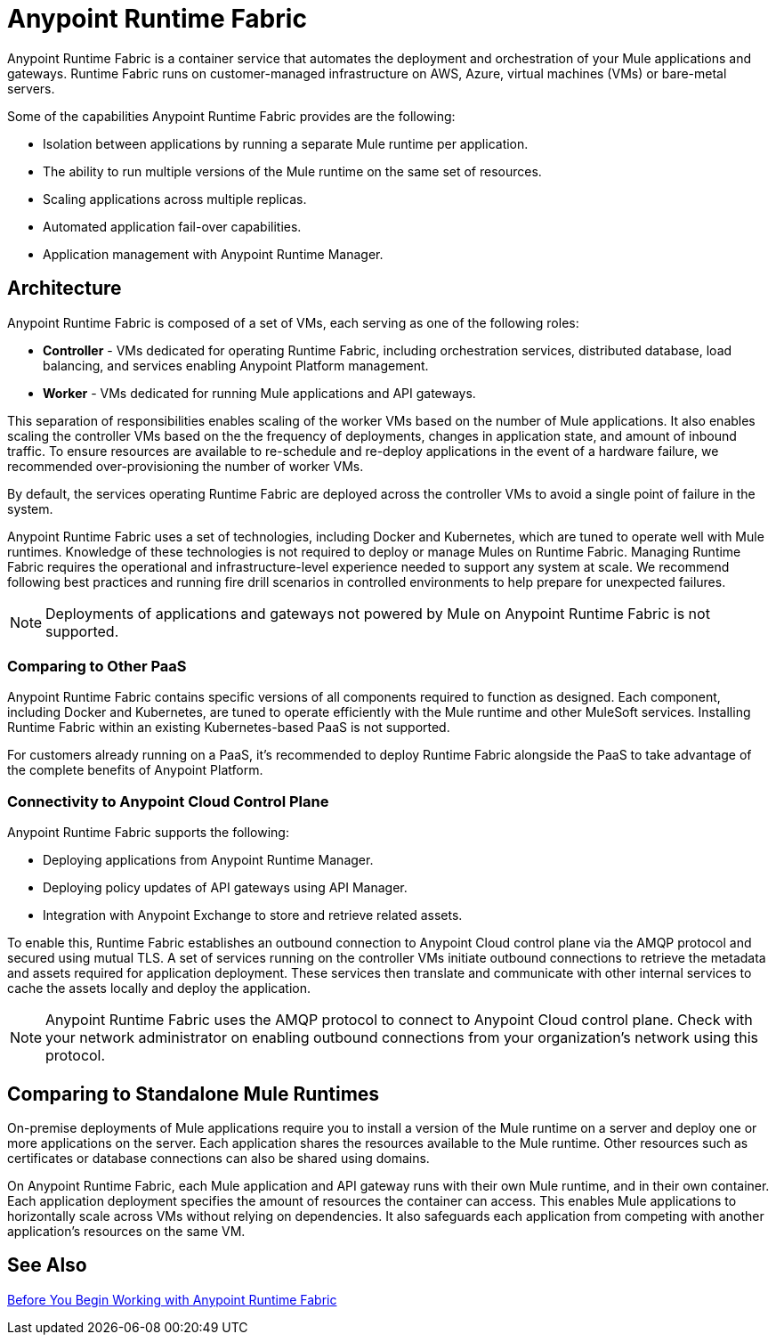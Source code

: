 = Anypoint Runtime Fabric

Anypoint Runtime Fabric is a container service that automates the deployment and orchestration of your Mule applications and gateways. Runtime Fabric runs on customer-managed infrastructure on AWS, Azure, virtual machines (VMs) or bare-metal servers.

Some of the capabilities Anypoint Runtime Fabric provides are the following:

* Isolation between applications by running a separate Mule runtime per application.
* The ability to run multiple versions of the Mule runtime on the same set of resources.
* Scaling applications across multiple replicas.
* Automated application fail-over capabilities.
* Application management with Anypoint Runtime Manager.

== Architecture

Anypoint Runtime Fabric is composed of a set of VMs, each serving as one of the following roles:

* *Controller* - VMs dedicated for operating Runtime Fabric, including orchestration services, distributed database, load balancing, and services enabling Anypoint Platform management.
* *Worker* - VMs dedicated for running Mule applications and API gateways.

This separation of responsibilities enables scaling of the worker VMs based on the number of Mule applications. It also enables scaling the controller VMs based on the the frequency of deployments, changes in application state, and amount of inbound traffic. To ensure resources are available to re-schedule and re-deploy applications in the event of a hardware failure, we recommended over-provisioning the number of worker VMs.

By default, the services operating Runtime Fabric are deployed across the controller VMs to avoid a single point of failure in the system.

Anypoint Runtime Fabric uses a set of technologies, including Docker and Kubernetes, which are tuned to operate well with Mule runtimes. Knowledge of these technologies is not required to deploy or manage Mules on Runtime Fabric. Managing Runtime Fabric requires the operational and infrastructure-level experience needed to support any system at scale. We recommend following best practices and running fire drill scenarios in controlled environments to help prepare for unexpected failures.

[NOTE]
Deployments of applications and gateways not powered by Mule on Anypoint Runtime Fabric is not supported.

=== Comparing to Other PaaS

Anypoint Runtime Fabric contains specific versions of all components required to function as designed. Each component, including Docker and Kubernetes, are tuned to operate efficiently with the Mule runtime and other MuleSoft services. Installing Runtime Fabric within an existing Kubernetes-based PaaS is not supported.

For customers already running on a PaaS, it's recommended to deploy Runtime Fabric alongside the PaaS to take advantage of the complete benefits of Anypoint Platform.

=== Connectivity to Anypoint Cloud Control Plane

Anypoint Runtime Fabric supports the following:

* Deploying applications from Anypoint Runtime Manager.
* Deploying policy updates of API gateways using API Manager.
* Integration with Anypoint Exchange to store and retrieve related assets.

To enable this, Runtime Fabric establishes an outbound connection to Anypoint Cloud control plane via the AMQP protocol and secured using mutual TLS. A set of services running on the controller VMs initiate outbound connections to retrieve the metadata and assets required for application deployment. These services then translate and communicate with other internal services to cache the assets locally and deploy the application.

[NOTE]
Anypoint Runtime Fabric uses the AMQP protocol to connect to Anypoint Cloud control plane. Check with your network administrator on enabling outbound connections from your organization's network using this protocol.

== Comparing to Standalone Mule Runtimes

On-premise deployments of Mule applications require you to install a version of the Mule runtime on a server and deploy one or more applications on the server. Each application shares the resources available to the Mule runtime. Other resources such as certificates or database connections can also be shared using domains.

On Anypoint Runtime Fabric, each Mule application and API gateway runs with their own Mule runtime, and in their own container. Each application deployment specifies the amount of resources the container can access. This enables Mule applications to horizontally scale across VMs without relying on dependencies. It also safeguards each application from competing with another application's resources on the same VM.

== See Also
link:/anypoint-runtime-fabric/v/1.0/getting-started[Before You Begin Working with Anypoint Runtime Fabric]

